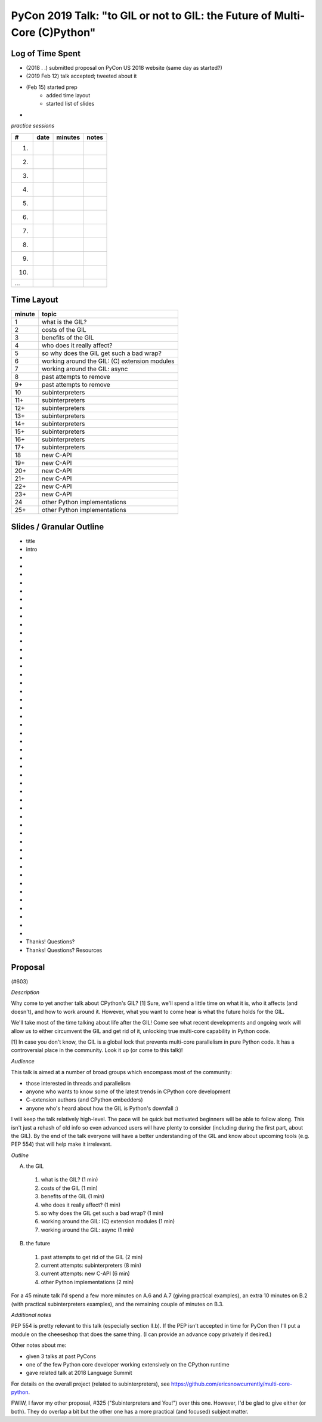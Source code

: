 PyCon 2019 Talk: "to GIL or not to GIL: the Future of Multi-Core (C)Python"
===========================================================================


Log of Time Spent
-----------------

* (2018 . .) submitted proposal on PyCon US 2018 website (same day as started?)
* (2019 Feb 12) talk accepted; tweeted about it
* (Feb 15) started prep
   * added time layout
   * started list of slides
*


*practice sessions*

==== ======== ========= ==========
 #    date    minutes   notes
==== ======== ========= ==========
 1.
 2.
 3.
 4.
 5.
 6.
 7.
 8.
 9.
10.
...
==== ======== ========= ==========


Time Layout
------------

======== ====================
 minute   topic
======== ====================
  1       what is the GIL?
  2       costs of the GIL
  3       benefits of the GIL
  4       who does it really affect?
  5       so why does the GIL get such a bad wrap?
  6       working around the GIL: (C) extension modules
  7       working around the GIL: async
  8       past attempts to remove
  9+      past attempts to remove
 10       subinterpreters
 11+      subinterpreters
 12+      subinterpreters
 13+      subinterpreters
 14+      subinterpreters
 15+      subinterpreters
 16+      subinterpreters
 17+      subinterpreters
 18       new C-API
 19+      new C-API
 20+      new C-API
 21+      new C-API
 22+      new C-API
 23+      new C-API
 24       other Python implementations
 25+      other Python implementations
======== ====================


Slides / Granular Outline
--------------------------

* title
* intro
*
*
*
*
*
*
*
*
*
*
*
*
*
*
*
*
*
*
*
*
*
*
*
*
*
*
*
*
*
*
*
*
*
*
*
*
*
*
*
*
*
*
*
*
*
*
* Thanks!  Questions?
* Thanks!  Questions?  Resources


Proposal
---------

(#603)

*Description*

Why come to yet another talk about CPython's GIL? [1] Sure, we'll spend a little time on what it is, who it affects (and doesn't), and how to work around it. However, what you want to come hear is what the future holds for the GIL.

We'll take most of the time talking about life after the GIL! Come see what recent developments and ongoing work will allow us to either circumvent the GIL and get rid of it, unlocking true multi-core capability in Python code.

[1] In case you don't know, the GIL is a global lock that prevents multi-core parallelism in pure Python code. It has a controversial place in the community. Look it up (or come to this talk)! 

*Audience*

This talk is aimed at a number of broad groups which encompass most of the community:

* those interested in threads and parallelism
* anyone who wants to know some of the latest trends in CPython core development
* C-extension authors (and CPython embedders)
* anyone who's heard about how the GIL is Python's downfall :)

I will keep the talk relatively high-level. The pace will be quick but motivated beginners will be able to follow along. This isn't just a rehash of old info so even advanced users will have plenty to consider (including during the first part, about the GIL). By the end of the talk everyone will have a better understanding of the GIL and know about upcoming tools (e.g. PEP 554) that will help make it irrelevant. 

*Outline*

A. the GIL
  1. what is the GIL? (1 min)
  2. costs of the GIL (1 min)
  3. benefits of the GIL (1 min)
  4. who does it really affect? (1 min)
  5. so why does the GIL get such a bad wrap? (1 min)
  6. working around the GIL: (C) extension modules (1 min)
  7. working around the GIL: async (1 min)
B. the future
  1. past attempts to get rid of the GIL (2 min)
  2. current attempts: subinterpreters (8 min)
  3. current attempts: new C-API (6 min)
  4. other Python implementations (2 min)

For a 45 minute talk I'd spend a few more minutes on A.6 and A.7 (giving practical examples), an extra 10 minutes on B.2 (with practical subinterpreters examples), and the remaining couple of minutes on B.3.

*Additional notes*

PEP 554 is pretty relevant to this talk (especially section II.b). If the PEP isn't accepted in time for PyCon then I'll put a module on the cheeseshop that does the same thing. (I can provide an advance copy privately if desired.)

Other notes about me:

* given 3 talks at past PyCons
* one of the few Python core developer working extensively on the CPython runtime
* gave related talk at 2018 Language Summit

For details on the overall project (related to subinterpreters), see https://github.com/ericsnowcurrently/multi-core-python.

FWIW, I favor my other proposal, #325 ("Subinterpreters and You!") over this one. However, I'd be glad to give either (or both). They do overlap a bit but the other one has a more practical (and focused) subject matter. 
